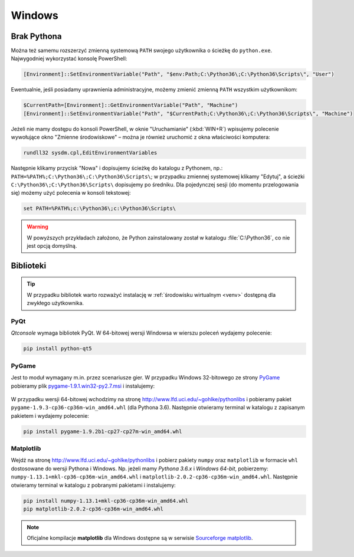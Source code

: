 Windows
#######

Brak Pythona
============

Można też samemu rozszerzyć zmienną systemową ``PATH`` swojego użytkownika
o ścieżkę do ``python.exe``. Najwygodniej wykorzystać konsolę PowerShell:

.. code-block:: posh

    [Environment]::SetEnvironmentVariable("Path", "$env:Path;C:\Python36\;C:\Python36\Scripts\", "User")

Ewentualnie, jeśli posiadamy uprawnienia administracyjne, możemy zmienić zmienną ``PATH`` wszystkim użytkownikom:

.. code-block:: posh

    $CurrentPath=[Environment]::GetEnvironmentVariable("Path", "Machine")
    [Environment]::SetEnvironmentVariable("Path", "$CurrentPath;C:\Python36\;C:\Python36\Scripts\", "Machine")

Jeżeli nie mamy dostępu do konsoli PowerShell, w oknie "Uruchamianie" (:kbd:`WIN+R`)
wpisujemy polecenie wywołujące okno "Zmienne środowiskowe" – można je również
uruchomić z okna właściwości komputera:

.. code-block:: bat

    rundll32 sysdm.cpl,EditEnvironmentVariables

.. figure:: img/winpath01.jpg
.. figure:: img/winpath02.jpg

Następnie klikamy przycisk "Nowa" i dopisujemy ścieżkę do katalogu z Pythonem, np.:
``PATH=%PATH%;C:\Python36\;C:\Python36\Scripts\``; w przypadku zmiennej systemowej
klikamy "Edytuj", a ścieżki ``C:\Python36\;C:\Python36\Scripts\`` dopisujemy po średniku.
Dla pojedynczej sesji (do momentu przelogowania się) możemy użyć polecenia w konsoli tekstowej:

.. code-block:: bat

    set PATH=%PATH%;c:\Python36\;c:\Python36\Scripts\


.. warning::

    W powyższych przykładach założono, że Python zainstalowany został w katalogu
    :file:`C:\Python36`, co nie jest opcją domyślną.

.. _pyqt-win:

Biblioteki
==========

.. tip::

    W przypadku bibliotek warto rozważyć instalację
    w :ref:`środowisku wirtualnym <venv>` dostępną dla zwykłego użytkownika.

PyQt
-----

*Qtconsole* wymaga bibliotek PyQt. W 64-bitowej wersji Windowsa w wierszu poleceń wydajemy polecenie:

.. code-block:: bat

    pip install python-qt5

.. _pygame-win:

PyGame
-------

Jest to moduł wymagany m.in. przez scenariusze gier. W przypadku Windows 32-bitowego ze strony
`PyGame <http://pygame.org>`_ pobieramy plik
`pygame-1.9.1.win32-py2.7.msi <http://pygame.org/ftp/pygame-1.9.1.win32-py2.7.msi>`_
i instalujemy:

.. figure:: img/pygame_windows01.jpg

W przypadku wersji 64-bitowej wchodzimy na stronę
`http://www.lfd.uci.edu/~gohlke/pythonlibs <http://www.lfd.uci.edu/~gohlke/pythonlibs>`_
i pobieramy pakiet ``pygame‑1.9.3‑cp36‑cp36m‑win_amd64.whl`` (dla Pythona 3.6).
Następnie otwieramy terminal w katalogu z zapisanym pakietem i wydajemy polecenie:

.. code-block:: bat

    pip install pygame-1.9.2b1-cp27-cp27m-win_amd64.whl

.. _matplotlib-win:

Matplotlib
----------

Wejdź na stronę `http://www.lfd.uci.edu/~gohlke/pythonlibs <http://www.lfd.uci.edu/~gohlke/pythonlibs>`_
i pobierz pakiety ``numpy`` oraz ``matplotlib`` w formacie ``whl`` dostosowane do wersji Pythona i Windows.
Np. jeżeli mamy *Pythona 3.6.x* i *Windows 64-bit*, pobierzemy:
``numpy‑1.13.1+mkl‑cp36‑cp36m‑win_amd64.whl`` i ``matplotlib‑2.0.2‑cp36‑cp36m‑win_amd64.whl``.
Następnie otwieramy terminal w katalogu z pobranymi pakietami i instalujemy:

.. code-block:: bat

    pip install numpy‑1.13.1+mkl‑cp36‑cp36m‑win_amd64.whl
    pip matplotlib‑2.0.2‑cp36‑cp36m‑win_amd64.whl


.. figure:: img/win_matplotlib.jpg


.. note::

    Oficjalne kompilacje **matplotlib** dla Windows dostępne są w serwisie
    `Sourceforge matplotlib <http://sourceforge.net/projects/matplotlib/files/matplotlib>`_.

.. _webapps-win: